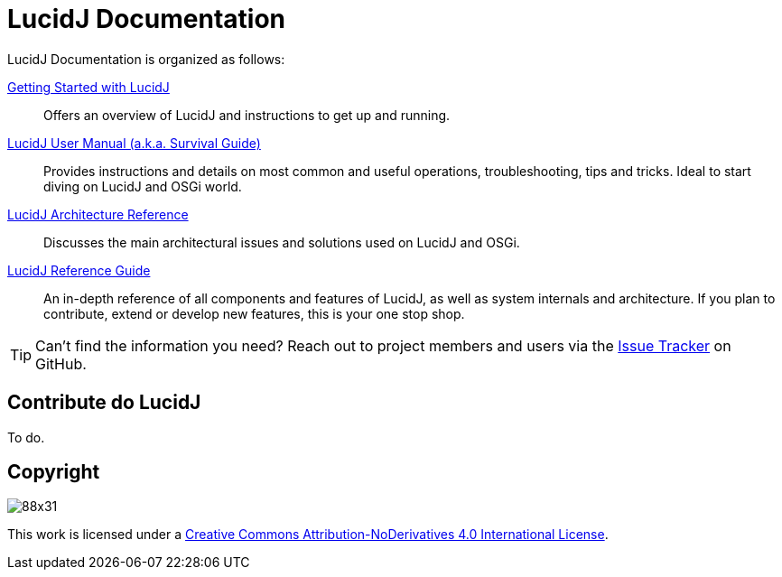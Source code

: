 = LucidJ Documentation
:description: Index page for all LucidJ Documentation.
:keywords: LucidJ, Documentation, Architecture, Deployment, OSGi
:page-layout: docs
:page-description: {description}
:page-keywords: {keywords}
:imagesdir: index

LucidJ Documentation is organized as follows:

<<getting-started.adoc#,Getting Started with LucidJ>>::
  Offers an overview of LucidJ and instructions to get up and running.

<<user-manual.adoc#,LucidJ User Manual (a.k.a. Survival Guide)>>::
  Provides instructions and details on most common and useful operations, troubleshooting, tips and tricks. Ideal to start diving on LucidJ and OSGi world.

<<architecture-reference.adoc#,LucidJ Architecture Reference>>::
  Discusses the main architectural issues and solutions used on LucidJ and OSGi.

<<reference-guide.adoc#,LucidJ Reference Guide>>::
  An in-depth reference of all components and features of LucidJ, as well as system internals and architecture. If you plan to contribute, extend or develop new features, this is your one stop shop.

TIP: Can't find the information you need? Reach out to project members and users via the https://github.com/neoautus/lucidj/issues/[Issue Tracker^] on GitHub.

== Contribute do LucidJ

To do.

== Copyright

image:https://i.creativecommons.org/l/by-nd/4.0/88x31.png[]

This work is licensed under a http://creativecommons.org/licenses/by-nd/4.0/[Creative Commons Attribution-NoDerivatives 4.0 International License].
